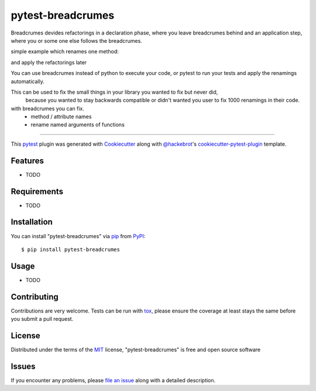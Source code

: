 ==================
pytest-breadcrumes
==================

.. image:: https://img.shields.io/pypi/v/pytest-breadcrumes.svg
    :target: https://pypi.org/project/pytest-breadcrumes
    :alt: PyPI version

.. image:: https://img.shields.io/pypi/pyversions/pytest-breadcrumes.svg
    :target: https://pypi.org/project/pytest-breadcrumes
    :alt: Python versions

.. image:: https://ci.appveyor.com/api/projects/status/github/15r10nk/pytest-breadcrumes?branch=master
    :target: https://ci.appveyor.com/project/15r10nk/pytest-breadcrumes/branch/master
    :alt: See Build Status on AppVeyor

Breadcrumes devides refactorings in a declaration phase, where you leave breadcrumes behind
and an application step, where you or some one else follows the breadcrumes.

simple example which renames one method:

.. code:
    class Example:
        # delete old code ...
        # def old_method(self):
        #    pass
        
        old_method= breadcrumes.renamed("new_method")

        def new_method(self):
            print("new stuff ...")
    
    # some where else
    e=Example()

    e.old_method()

and apply the refactorings later

.. code:
    breadcrumes example.py
    # or 
    pytest --breadcrumes-fix test_example.py

You can use breadcrumes instead of python to execute your code, or pytest to run your tests and apply the renamings automatically.

This can be used to fix the small things in your library you wanted to fix but never did,
 because you wanted to stay backwards compatible or didn't wanted you user to fix 1000 renamings in their code.

with breadcrumes you can fix.
 * method / attribute names 
 * rename named arguments of functions

----

This `pytest`_ plugin was generated with `Cookiecutter`_ along with `@hackebrot`_'s `cookiecutter-pytest-plugin`_ template.


Features
--------

* TODO


Requirements
------------

* TODO


Installation
------------

You can install "pytest-breadcrumes" via `pip`_ from `PyPI`_::

    $ pip install pytest-breadcrumes


Usage
-----

* TODO

Contributing
------------
Contributions are very welcome. Tests can be run with `tox`_, please ensure
the coverage at least stays the same before you submit a pull request.

License
-------

Distributed under the terms of the `MIT`_ license, "pytest-breadcrumes" is free and open source software


Issues
------

If you encounter any problems, please `file an issue`_ along with a detailed description.

.. _`Cookiecutter`: https://github.com/audreyr/cookiecutter
.. _`@hackebrot`: https://github.com/hackebrot
.. _`MIT`: http://opensource.org/licenses/MIT
.. _`BSD-3`: http://opensource.org/licenses/BSD-3-Clause
.. _`GNU GPL v3.0`: http://www.gnu.org/licenses/gpl-3.0.txt
.. _`Apache Software License 2.0`: http://www.apache.org/licenses/LICENSE-2.0
.. _`cookiecutter-pytest-plugin`: https://github.com/pytest-dev/cookiecutter-pytest-plugin
.. _`file an issue`: https://github.com/15r10nk/pytest-breadcrumes/issues
.. _`pytest`: https://github.com/pytest-dev/pytest
.. _`tox`: https://tox.readthedocs.io/en/latest/
.. _`pip`: https://pypi.org/project/pip/
.. _`PyPI`: https://pypi.org/project
